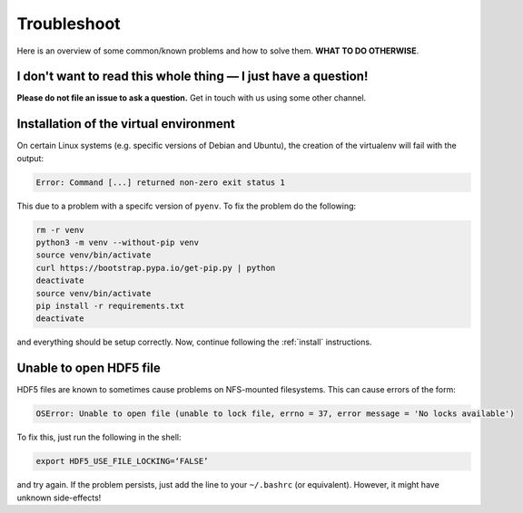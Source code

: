 .. _trouble:

Troubleshoot
============

Here is an overview of some common/known problems and how to solve them. **WHAT TO DO OTHERWISE**.

.. _trouble_quick:

I don't want to read this whole thing — I just have a question!
---------------------------------------------------------------

**Please do not file an issue to ask a question.** Get in touch with us using some other channel.

.. _trouble_virt:

Installation of the virtual environment
---------------------------------------

On certain Linux systems (e.g. specific versions of Debian and Ubuntu), the
creation of the virtualenv will fail with the output:

.. code-block:: bash

    Error: Command [...] returned non-zero exit status 1

This due to a problem with a specifc version of ``pyenv``. To fix the problem
do the following:

.. code-block:: bash

    rm -r venv
    python3 -m venv --without-pip venv
    source venv/bin/activate
    curl https://bootstrap.pypa.io/get-pip.py | python
    deactivate
    source venv/bin/activate
    pip install -r requirements.txt
    deactivate

and everything should be setup correctly. Now, continue following the :ref:`install` instructions.

.. _trouble_hdf5:

Unable to open HDF5 file
------------------------

HDF5 files are known to sometimes cause problems on NFS-mounted filesystems. This can cause errors of the
form:

.. code-block:: bash

    OSError: Unable to open file (unable to lock file, errno = 37, error message = 'No locks available')

To fix this, just run the following in the shell:

.. code-block:: bash

    export HDF5_USE_FILE_LOCKING=‘FALSE’

and try again. If the problem persists, just add the line to your ``~/.bashrc`` (or equivalent).
However, it might have unknown side-effects!
